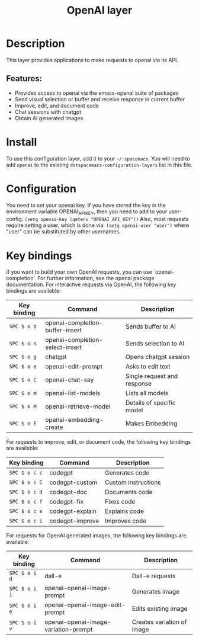 #+TITLE: OpenAI layer

#+TAGS: layer|web service

* Table of Contents                     :TOC_5_gh:noexport:
- [[#description][Description]]
  - [[#features][Features:]]
- [[#install][Install]]
- [[#configuration][Configuration]]
- [[#key-bindings][Key bindings]]

* Description
This layer provides applications to make requests to openai via its API.

** Features:
- Provides access to openai via the emacs-openai suite of packages
- Send visual selection or buffer and receive response in current buffer
- Improve, edit, and document code
- Chat sessions with chatgpt
- Obtain AI generated images

* Install
To use this configuration layer, add it to your =~/.spacemacs=. You will need to
add =openai= to the existing =dotspacemacs-configuration-layers= list in this
file.

* Configuration
You need to set your openai key. If you have stored the key in the environment
variable OPENAI_API_KEY, then you need to add to your user-config:
 =(setq openai-key (getenv "OPENAI_API_KEY"))=
Also, most requests require setting a user, which is done via:
 =(setq openai-user "user")=
where "user" can be substituted by other usernames.

* Key bindings
If you want to build your own OpenAI requests, you can use `openai-completion'.
For further information, see the openai package documentation.
For interactive requests via OpenAI, the following key bindings are available:

| Key binding | Command                         | Description                 |
|-------------+---------------------------------+-----------------------------|
| ~SPC $ o b~ | openai-completion-buffer-insert | Sends buffer to AI          |
| ~SPC $ o s~ | openai-completion-select-insert | Sends selection to AI       |
| ~SPC $ o g~ | chatgpt                         | Opens chatgpt session       |
| ~SPC $ o e~ | openai-edit-prompt              | Asks to edit text           |
| ~SPC $ o C~ | openai-chat-say                 | Single request and response |
| ~SPC $ o m~ | openai-list-models              | Lists all models            |
| ~SPC $ o M~ | openai-retrieve-model           | Details of specific model   |
| ~SPC $ o E~ | openai-embedding-create         | Makes Embedding             |

For requests to improve, edit, or document code, the following key bindings are
available:

| Key binding   | Command         | Description         |
|---------------+-----------------+---------------------|
| ~SPC $ o c c~ | codegpt         | Generates code      |
| ~SPC $ o c C~ | codegpt-custom  | Custom instructions |
| ~SPC $ o c d~ | codegpt-doc     | Documents code      |
| ~SPC $ o c f~ | codegpt-fix     | Fixes code          |
| ~SPC $ o c e~ | codegpt-explain | Explains code       |
| ~SPC $ o c i~ | codegpt-improve | Improves code       |

For requests for OpenAI generated images, the following key bindings are available:

| Key binding   | Command                              | Description                |
|---------------+--------------------------------------+----------------------------|
| ~SPC $ o i d~ | dall-e                               | Dall-e requests            |
| ~SPC $ o i i~ | openai-openai-image-prompt           | Generates image            |
| ~SPC $ o i e~ | openai-openai-image-edit-prompt      | Edits existing image       |
| ~SPC $ o i v~ | openai-openai-image-variation-prompt | Creates variation of image |
